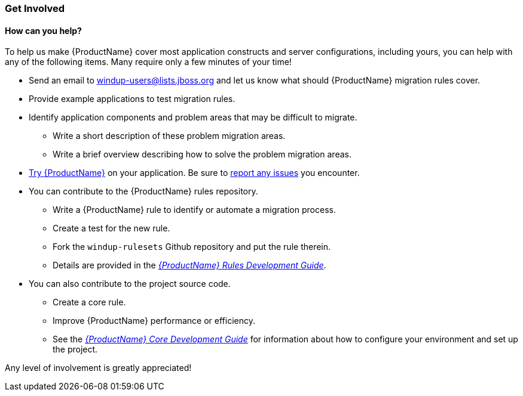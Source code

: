 


 

[[Get-Involved]]
=== Get Involved

==== How can you help?

To help us make {ProductName} cover most application constructs and server configurations, including yours, you can help with any of the following items. Many require only a few minutes of your time!

* Send an email to windup-users@lists.jboss.org and let us know what should {ProductName} migration rules  cover.
* Provide example applications to test migration rules.
* Identify application components and problem areas that may be difficult to migrate.
** Write a short description of these problem migration areas.
** Write a brief overview describing how to solve the problem migration areas.
* xref:Execute[Try {ProductName}] on your application. Be sure to xref:Report-Issues[report any issues] you encounter.
* You can contribute to the {ProductName} rules repository. 
** Write a {ProductName} rule to identify or automate a migration process.
** Create a test for the new rule.
** Fork the `windup-rulesets` Github repository and put the rule therein. 
** Details are provided in the _http://windup.github.io/windup/docs/latest/html/WindupRulesDevelopmentGuide.html#_fork_and_clone_the_quickstart_github_project[{ProductName} Rules Development Guide]_.
* You can also contribute to the project source code. 
** Create a core rule.
** Improve {ProductName} performance or efficiency.
** See the _http://windup.github.io/windup/docs/latest/html/WindupCoreDevelopmentGuide.html[{ProductName} Core Development Guide]_ for information about how to configure your environment and set up the project.

Any level of involvement is greatly appreciated!

